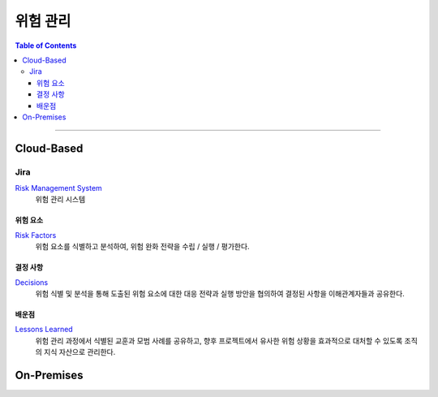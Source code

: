 *********************************
위험 관리
*********************************

.. contents:: Table of Contents

---------

Cloud-Based
=============

Jira
------

`Risk Management System <https://team.atlassian.com/goal/DEEPINSIGHT-40/risks>`__
    위험 관리 시스템

위험 요소
~~~~~~~~~

`Risk Factors <https://team.atlassian.com/goal/DEEPINSIGHT-40/risks>`__
    위험 요소를 식별하고 분석하여, 위험 완화 전략을 수립 / 실행 / 평가한다.

결정 사항
~~~~~~~~~

`Decisions <https://team.atlassian.com/goal/DEEPINSIGHT-40/decisions>`__
    위험 식별 및 분석을 통해 도출된 위험 요소에 대한 대응 전략과 실행 방안을 협의하여 결정된 사항을 이해관계자들과 공유한다.

배운점
~~~~~~~

`Lessons Learned <https://team.atlassian.com/goal/DEEPINSIGHT-40/learnings>`__
    위험 관리 과정에서 식별된 교훈과 모범 사례를 공유하고, 향후 프로젝트에서 유사한 위험 상황을 효과적으로 대처할 수 있도록 조직의 지식 자산으로 관리한다.

On-Premises
=============

